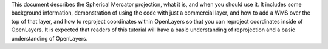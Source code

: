 This document describes the Spherical Mercator projection, what it is, and when you should use it. It includes some background information, demonstration of using the code with just a commercial layer, and how to add a WMS over the top of that layer, and how to reproject coordinates within OpenLayers so that you can reproject coordinates inside of OpenLayers. It is expected that readers of this tutorial will have a basic understanding of reprojection and a basic understanding of OpenLayers.
